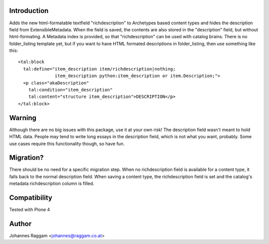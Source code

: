 Introduction
============

Adds the new html-formatable textfield "richdescription" to Archetypes based
content types and hides the description field from ExtensibleMetadata. When the
field is saved, the contents are also stored in the "description" field, but
without html-formating. A Metadata index is provided, so that "richdescription"
can be used with catalog brains.
There is no folder_listing template yet, but if you want to have HTML formated
descriptions in folder_listing, then use something like this::

    <tal:block
      tal:define="item_description item/richdescription|nothing;
                  item_description python:item_description or item.Description;">
      <p class="akaDescription"
        tal:condition="item_description"
        tal:content="structure item_description">DESCRIPTION</p>
    </tal:block>


Warning
=======

Although there are no big issues with this package, use it at your own risk!
The description field wasn't meant to hold HTML data. People may tend to write
long essays in the description field, which is not what you want, probably.
Some use cases require this functionality though, so have fun.


Migration?
==========

There should be no need for a specific migration step. When no richdescription
field is available for a content type, it falls back to the normal description
field. When saving a content type, the richdescription field is set and the
catalog's metadata richdescription column is filled.


Compatibility
=============

Tested with Plone 4


Author
======

Johannes Raggam <johannes@raggam.co.at>
